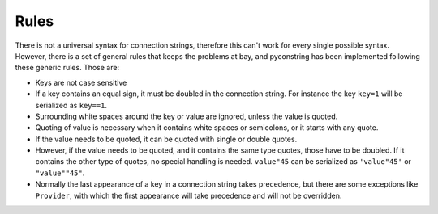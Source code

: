 Rules
=====

There is not a universal syntax for connection strings, therefore this can't work for every single possible syntax.
However, there is a set of general rules that keeps the problems at bay, and pyconstring has been implemented following
these generic rules. Those are:

- Keys are not case sensitive
- If a key contains an equal sign, it must be doubled in the connection string. For instance the key
  ``key=1`` will be serialized as ``key==1``.
- Surrounding white spaces around the key or value are ignored, unless the value is quoted.
- Quoting of value is necessary when it contains white spaces or semicolons, or it starts with any quote.
- If the value needs to be quoted, it can be quoted with single or double quotes.
- However, if the value needs to be quoted, and it contains the same type quotes, those have to be doubled. If it
  contains the other type of quotes, no special handling is needed. ``value"45`` can be serialized as  ``'value"45'``
  or ``"value""45"``.
- Normally the last appearance of a key in a connection string takes precedence, but there are some exceptions like
  ``Provider``, with which the first appearance will take precedence and will not be overridden.
